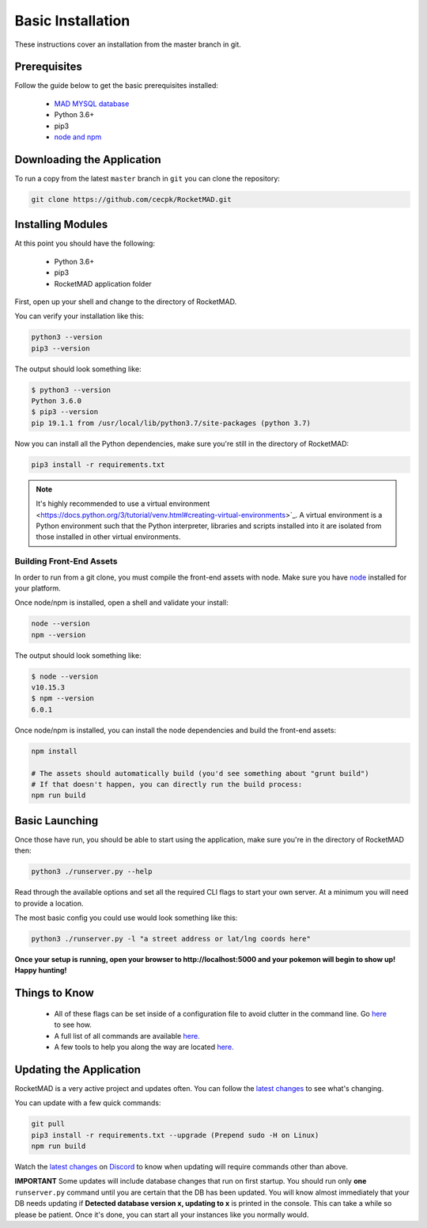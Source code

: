 Basic Installation
##################

These instructions cover an installation from the master branch in git.

Prerequisites
*************

Follow the guide below to get the basic prerequisites installed:

 * `MAD MYSQL database <https://mad-docs.readthedocs.io/en/latest/server-setup/#mysql-mariadb>`_
 * Python 3.6+
 * pip3
 * `node and npm <https://nodejs.org/en/download/package-manager/>`_

Downloading the Application
***************************

To run a copy from the latest ``master`` branch in ``git`` you can clone the repository:

.. code-block:: bash

  git clone https://github.com/cecpk/RocketMAD.git

Installing Modules
******************

At this point you should have the following:

 * Python 3.6+
 * pip3
 * RocketMAD application folder

First, open up your shell and change to the directory of RocketMAD.

You can verify your installation like this:

.. code-block:: bash

  python3 --version
  pip3 --version

The output should look something like:

.. code-block:: bash

  $ python3 --version
  Python 3.6.0
  $ pip3 --version
  pip 19.1.1 from /usr/local/lib/python3.7/site-packages (python 3.7)

Now you can install all the Python dependencies, make sure you're still in the directory of RocketMAD:

.. code-block:: bash

  pip3 install -r requirements.txt

.. note:: It's highly recommended to use a virtual environment <https://docs.python.org/3/tutorial/venv.html#creating-virtual-environments>`_. A virtual environment is a Python environment such that the Python interpreter, libraries and scripts installed into it are isolated from those installed in other virtual environments.

Building Front-End Assets
===========================

In order to run from a git clone, you must compile the front-end assets with node. Make sure you have `node <https://nodejs.org/en/download/package-manager/>`_ installed for your platform.

Once node/npm is installed, open a shell and validate your install:

.. code-block:: bash

  node --version
  npm --version

The output should look something like:

.. code-block:: bash

  $ node --version
  v10.15.3
  $ npm --version
  6.0.1

Once node/npm is installed, you can install the node dependencies and build the front-end assets:

.. code-block:: bash

  npm install

  # The assets should automatically build (you'd see something about "grunt build")
  # If that doesn't happen, you can directly run the build process:
  npm run build


Basic Launching
***************

Once those have run, you should be able to start using the application, make sure you're in the directory of RocketMAD then:

.. code-block:: bash

  python3 ./runserver.py --help

Read through the available options and set all the required CLI flags to start your own server. At a minimum you will need to provide a location.

The most basic config you could use would look something like this:

.. code-block:: bash

 python3 ./runserver.py -l "a street address or lat/lng coords here"

**Once your setup is running, open your browser to http://localhost:5000 and your pokemon will begin to show up! Happy hunting!**

Things to Know
**************

 * All of these flags can be set inside of a configuration file to avoid clutter in the command line. Go `here <http://rocketmad.readthedocs.io/en/develop/first-run/configuration-files.html>`_ to see how.
 * A full list of all commands are available `here. <https://rocketmad.readthedocs.io/en/develop/first-run/commandline.html>`_
 * A few tools to help you along the way are located `here. <https://rocketmad.readthedocs.io/en/develop/extras/Community-Tools.html>`_


Updating the Application
************************

RocketMAD is a very active project and updates often. You can follow the `latest changes <https://github.com/cecpk/RocketMAD/tree/master>`_ to see what's changing.

You can update with a few quick commands:

.. code-block:: bash

  git pull
  pip3 install -r requirements.txt --upgrade (Prepend sudo -H on Linux)
  npm run build

Watch the `latest changes <https://github.com/cecpk/RocketMAD/tree/master>`_ on `Discord <https://discordapp.com/invite/7TT58jU>`_ to know when updating will require commands other than above.

**IMPORTANT** Some updates will include database changes that run on first startup. You should run only **one** ``runserver.py`` command until you are certain that the DB has been updated. You will know almost immediately that your DB needs updating if **Detected database version x, updating to x** is printed in the console. This can take a while so please be patient. Once it's done, you can start all your instances like you normally would.
